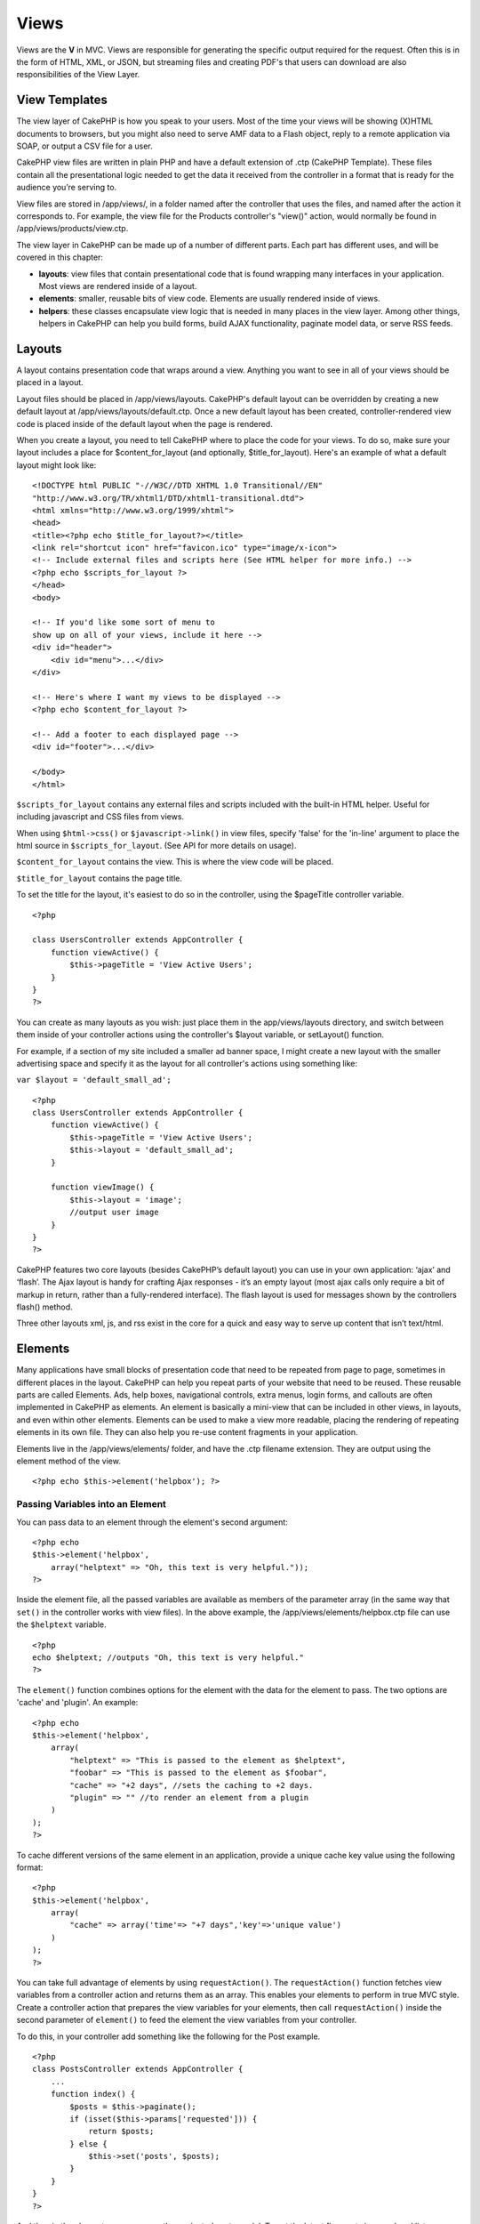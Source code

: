 Views
#####

Views are the **V** in MVC. Views are responsible for generating the
specific output required for the request. Often this is in the form of
HTML, XML, or JSON, but streaming files and creating PDF's that users
can download are also responsibilities of the View Layer.

View Templates
==============

The view layer of CakePHP is how you speak to your users. Most of the
time your views will be showing (X)HTML documents to browsers, but you
might also need to serve AMF data to a Flash object, reply to a remote
application via SOAP, or output a CSV file for a user.

CakePHP view files are written in plain PHP and have a default extension
of .ctp (CakePHP Template). These files contain all the presentational
logic needed to get the data it received from the controller in a format
that is ready for the audience you’re serving to.

View files are stored in /app/views/, in a folder named after the
controller that uses the files, and named after the action it
corresponds to. For example, the view file for the Products controller's
"view()" action, would normally be found in
/app/views/products/view.ctp.

The view layer in CakePHP can be made up of a number of different parts.
Each part has different uses, and will be covered in this chapter:

-  **layouts**: view files that contain presentational code that is
   found wrapping many interfaces in your application. Most views are
   rendered inside of a layout.
-  **elements**: smaller, reusable bits of view code. Elements are
   usually rendered inside of views.
-  **helpers**: these classes encapsulate view logic that is needed in
   many places in the view layer. Among other things, helpers in CakePHP
   can help you build forms, build AJAX functionality, paginate model
   data, or serve RSS feeds.

Layouts
=======

A layout contains presentation code that wraps around a view. Anything
you want to see in all of your views should be placed in a layout.

Layout files should be placed in /app/views/layouts. CakePHP's default
layout can be overridden by creating a new default layout at
/app/views/layouts/default.ctp. Once a new default layout has been
created, controller-rendered view code is placed inside of the default
layout when the page is rendered.

When you create a layout, you need to tell CakePHP where to place the
code for your views. To do so, make sure your layout includes a place
for $content\_for\_layout (and optionally, $title\_for\_layout). Here's
an example of what a default layout might look like:

::

    <!DOCTYPE html PUBLIC "-//W3C//DTD XHTML 1.0 Transitional//EN"
    "http://www.w3.org/TR/xhtml1/DTD/xhtml1-transitional.dtd">
    <html xmlns="http://www.w3.org/1999/xhtml">
    <head>
    <title><?php echo $title_for_layout?></title>
    <link rel="shortcut icon" href="favicon.ico" type="image/x-icon">
    <!-- Include external files and scripts here (See HTML helper for more info.) -->
    <?php echo $scripts_for_layout ?>
    </head>
    <body>

    <!-- If you'd like some sort of menu to 
    show up on all of your views, include it here -->
    <div id="header">
        <div id="menu">...</div>
    </div>

    <!-- Here's where I want my views to be displayed -->
    <?php echo $content_for_layout ?>

    <!-- Add a footer to each displayed page -->
    <div id="footer">...</div>

    </body>
    </html>

``$scripts_for_layout`` contains any external files and scripts included
with the built-in HTML helper. Useful for including javascript and CSS
files from views.

When using ``$html->css()`` or ``$javascript->link()`` in view files,
specify 'false' for the 'in-line' argument to place the html source in
``$scripts_for_layout``. (See API for more details on usage).

``$content_for_layout`` contains the view. This is where the view code
will be placed.

``$title_for_layout`` contains the page title.

To set the title for the layout, it's easiest to do so in the
controller, using the $pageTitle controller variable.

::

    <?php

    class UsersController extends AppController {
        function viewActive() {
            $this->pageTitle = 'View Active Users';
        }
    }
    ?>

You can create as many layouts as you wish: just place them in the
app/views/layouts directory, and switch between them inside of your
controller actions using the controller's $layout variable, or
setLayout() function.

For example, if a section of my site included a smaller ad banner space,
I might create a new layout with the smaller advertising space and
specify it as the layout for all controller's actions using something
like:

``var $layout = 'default_small_ad';``

::

    <?php
    class UsersController extends AppController {
        function viewActive() {
            $this->pageTitle = 'View Active Users';
            $this->layout = 'default_small_ad';
        }

        function viewImage() {
            $this->layout = 'image';
            //output user image
        }
    }
    ?>

CakePHP features two core layouts (besides CakePHP’s default layout) you
can use in your own application: ‘ajax’ and ‘flash’. The Ajax layout is
handy for crafting Ajax responses - it’s an empty layout (most ajax
calls only require a bit of markup in return, rather than a
fully-rendered interface). The flash layout is used for messages shown
by the controllers flash() method.

Three other layouts xml, js, and rss exist in the core for a quick and
easy way to serve up content that isn’t text/html.

Elements
========

Many applications have small blocks of presentation code that need to be
repeated from page to page, sometimes in different places in the layout.
CakePHP can help you repeat parts of your website that need to be
reused. These reusable parts are called Elements. Ads, help boxes,
navigational controls, extra menus, login forms, and callouts are often
implemented in CakePHP as elements. An element is basically a mini-view
that can be included in other views, in layouts, and even within other
elements. Elements can be used to make a view more readable, placing the
rendering of repeating elements in its own file. They can also help you
re-use content fragments in your application.

Elements live in the /app/views/elements/ folder, and have the .ctp
filename extension. They are output using the element method of the
view.

::

    <?php echo $this->element('helpbox'); ?>

Passing Variables into an Element
---------------------------------

You can pass data to an element through the element's second argument:

::

    <?php echo
    $this->element('helpbox', 
        array("helptext" => "Oh, this text is very helpful."));
    ?>

Inside the element file, all the passed variables are available as
members of the parameter array (in the same way that ``set()`` in the
controller works with view files). In the above example, the
/app/views/elements/helpbox.ctp file can use the ``$helptext`` variable.

::

    <?php
    echo $helptext; //outputs "Oh, this text is very helpful."
    ?>

The ``element()`` function combines options for the element with the
data for the element to pass. The two options are 'cache' and 'plugin'.
An example:

::

    <?php echo
    $this->element('helpbox', 
        array(
            "helptext" => "This is passed to the element as $helptext",
            "foobar" => "This is passed to the element as $foobar",
            "cache" => "+2 days", //sets the caching to +2 days.
            "plugin" => "" //to render an element from a plugin
        )
    );
    ?>

To cache different versions of the same element in an application,
provide a unique cache key value using the following format:

::

    <?php
    $this->element('helpbox',
        array(
            "cache" => array('time'=> "+7 days",'key'=>'unique value')
        )
    );
    ?>

You can take full advantage of elements by using ``requestAction()``.
The ``requestAction()`` function fetches view variables from a
controller action and returns them as an array. This enables your
elements to perform in true MVC style. Create a controller action that
prepares the view variables for your elements, then call
``requestAction()`` inside the second parameter of ``element()`` to feed
the element the view variables from your controller.

To do this, in your controller add something like the following for the
Post example.

::

    <?php
    class PostsController extends AppController {
        ...
        function index() {
            $posts = $this->paginate();
            if (isset($this->params['requested'])) {
                return $posts;
            } else {
                $this->set('posts', $posts);
            }
        }
    }
    ?>

And then in the element we can access the paginated posts model. To get
the latest five posts in an ordered list we would do something like the
following:

::

    <h2>Latest Posts</h2>
    <?php $posts = $this->requestAction('posts/index/sort:created/direction:asc/limit:5'); ?>
    <?php foreach($posts as $post): ?>
    <ol>
        <li><?php echo $post['Post']['title']; ?></li>
    </ol>
    <?php endforeach; ?>

Caching Elements
----------------

You can take advantage of CakePHP view caching if you supply a cache
parameter. If set to true, it will cache for 1 day. Otherwise, you can
set alternative expiration times. See :doc:`/The-Manual/Common-Tasks-With-CakePHP/Caching` for
more information on setting expiration.

::

    <?php echo $this->element('helpbox', array('cache' => true)); ?>

If you render the same element more than once in a view and have caching
enabled be sure to set the 'key' parameter to a different name each
time. This will prevent each succesive call from overwriting the
previous element() call's cached result. E.g.

::

    <?php
    echo $this->element('helpbox', array('cache' => array('key' => 'first_use', 'time' => '+1 day'), 'var' => $var));

    echo $this->element('helpbox', array('cache' => array('key' => 'second_use', 'time' => '+1 day'), 'var' => $differentVar));
    ?>

The above will ensure that both element results are cached separately.

Requesting Elements from a Plugin
---------------------------------

If you are using a plugin and wish to use elements from within the
plugin, just specify the plugin parameter. If the view is being rendered
for a plugin controller/action, it will automatically point to the
element for the plugin. If the element doesn't exist in the plugin, it
will look in the main APP folder.

::

    <?php echo $this->element('helpbox', array('plugin' => 'pluginname')); ?>

The plugin name should be specified in under\_score convention.

View methods
============

View methods are accessible in all view, element and layout files. To
call any view method use ``$this->method()``

set()
-----

``set(string $var, mixed $value)``

Views have a ``set()`` method that is analogous to the ``set()`` found
in Controller objects. It allows you to add variables to the
`viewVars <#>`_. Using set() from your view file will add the variables
to the layout and elements that will be rendered later. See
:doc:`/The-Manual/Developing-with-CakePHP/Controllers` for more
information on using set().

In your view file you can do

::

        $this->set('activeMenuButton', 'posts');

Then in your layout the ``$activeMenuButton`` variable will be available
and contain the value 'posts'.

getVar()
--------

``getVar(string $var)``

Gets the value of the viewVar with the name $var

getVars()
---------

``getVars()``

Gets a list of all the available view variables in the current rendering
scope. Returns an array of variable names.

error()
-------

``error(int $code, string $name, string $message)``

Displays an error page to the user. Uses layouts/error.ctp to render the
page.

::

        $this->error(404, 'Not found', 'This page was not found, sorry');

This will render an error page with the title and messages specified.
Its important to note that script execution is not stopped by
``View::error()`` So you will have to stop code execution yourself if
you want to halt the script.

element()
---------

``element(string $elementPath, array $data, bool $loadHelpers)``

Renders an element or view partial. See the section on :doc:`/The-Manual/Developing-with-CakePHP/Views` for more information and examples.

uuid()
------

``uuid(string $object, mixed $url)``

Generates a unique non-random DOM ID for an object, based on the object
type and url. This method is often used by helpers that need to generate
unique DOM ID's for elements such as the AjaxHelper.

::

        $uuid = $this->uuid('form', array('controller' => 'posts', 'action' => 'index'));
        //$uuid contains 'form0425fe3bad'

addScript()
-----------

``addScript(string $name, string $content)``

Adds content to the internal scripts buffer. This buffer is made
available in the layout as ``$scripts_for_layout``. This method is
helpful when creating helpers that need to add javascript or css
directly to the layout. Keep in mind that scripts added from the layout,
or elements in the layout will not be added to ``$scripts_for_layout``.
This method is most often used from inside helpers, like the
:doc:`/The-Manual/Core-Helpers/Javascript` and :doc:`/The-Manual/Core-Helpers/HTML`
Helpers.

Themes
======

You can take advantage of themes, making it easy to switch the look and
feel of your page quickly and easily.

To use themes, you need to tell your controller to use the ThemeView
class instead of the default View class.

::

    class ExampleController extends AppController {
        var $view = 'Theme';
    }

To declare which theme to use by default, specify the theme name in your
controller.

::

    class ExampleController extends AppController {
        var $view = 'Theme';
        var $theme = 'example';
    }

You can also set or change the theme name within an action or within the
``beforeFilter`` or ``beforeRender`` callback functions.

::

    $this->theme = 'another_example';

Theme view files need to be within the /app/views/themed/ folder. Within
the themed folder, create a folder using the same name as your theme
name. Beyond that, the folder structure within the
/app/views/themed/example/ folder is exactly the same as /app/views/.

For example, the view file for an edit action of a Posts controller
would reside at /app/views/themed/example/posts/edit.ctp. Layout files
would reside in /app/views/themed/example/layouts/.

If a view file can't be found in the theme, CakePHP will try to locate
the view file in the /app/views/ folder. This way, you can create master
view files and simply override them on a case-by-case basis within your
theme folder.

If you have CSS or JavaScript files that are specific to your theme, you
can store them in a themed folder within webroot. For example, your
stylesheets would be stored in /app/webroot/themed/example/css/ and your
JavaScript files would be stored in /app/webroot/themed/example/js/.

All of CakePHP's built-in helpers are aware of themes and will create
the correct paths automatically. Like view files, if a file isn't in the
theme folder, it'll default to the main webroot folder.

Media Views
===========

Media views allow you to send binary files to the user. For example, you
may wish to have a directory of files outside of the webroot to prevent
users from direct linking them. You can use the Media view to pull the
file from a special folder within /app/, allowing you to perform
authentication before delivering the file to the user.

To use the Media view, you need to tell your controller to use the
MediaView class instead of the default View class. After that, just pass
in additional parameters to specify where your file is located.

::

    class ExampleController extends AppController {
        function download () {
            $this->view = 'Media';
            $params = array(
                  'id' => 'example.zip',
                  'name' => 'example',
                  'download' => true,
                  'extension' => 'zip',
                  'path' => APP . 'files' . DS
           );
           $this->set($params);
        }
    }

Here's an example of rendering a file whose mime type is not included in
the MediaView's ``$mimeType`` array.

::

    function download () {
        $this->view = 'Media';
        $params = array(
              'id' => 'example.docx',
              'name' => 'example',
              'extension' => 'docx',
              'mimeType' => array('docx' => 'application/vnd.openxmlformats-officedocument.wordprocessingml.document'),
              'path' => APP . 'files' . DS
       );
       $this->set($params);
    }

+--------------+--------------------------------------------------------------------------------------------------------------------------------------------------------------------------------------------------------------------+
| Parameters   | Description                                                                                                                                                                                                        |
+==============+====================================================================================================================================================================================================================+
| id           | The ID is the file name as it resides on the file server including the file extension.                                                                                                                             |
+--------------+--------------------------------------------------------------------------------------------------------------------------------------------------------------------------------------------------------------------+
| name         | The name allows you to specify an alternate file name to be sent to the user. Specify the name without the file extension.                                                                                         |
+--------------+--------------------------------------------------------------------------------------------------------------------------------------------------------------------------------------------------------------------+
| download     | A boolean value indicating whether headers should be set to force download. Note that your controller's autoRender option should be set to false for this to work correctly.                                       |
+--------------+--------------------------------------------------------------------------------------------------------------------------------------------------------------------------------------------------------------------+
| extension    | The file extension. This is matched against an internal list of acceptable mime types. If the mime type specified is not in the list (or sent in the mimeType parameter array), the file will not be downloaded.   |
+--------------+--------------------------------------------------------------------------------------------------------------------------------------------------------------------------------------------------------------------+
| path         | The folder name, including the final directory separator. The path should be absolute, but can be relative to the APP/webroot folder.                                                                              |
+--------------+--------------------------------------------------------------------------------------------------------------------------------------------------------------------------------------------------------------------+
| mimeType     | An array with additional mime types to be merged with MediaView internal list of acceptable mime types.                                                                                                            |
+--------------+--------------------------------------------------------------------------------------------------------------------------------------------------------------------------------------------------------------------+
| cache        | A boolean or integer value - If set to true it will allow browsers to cache the file (defaults to false if not set); otherwise set it to the number of seconds in the future for when the cache should expire.     |
+--------------+--------------------------------------------------------------------------------------------------------------------------------------------------------------------------------------------------------------------+
| modified     | Last modified date/time of the file in a format compatible with strtotime(). Defaults to the current time if not set. Example: 'modified' => '@' . filemtime($filepath)                                            |
+--------------+--------------------------------------------------------------------------------------------------------------------------------------------------------------------------------------------------------------------+

